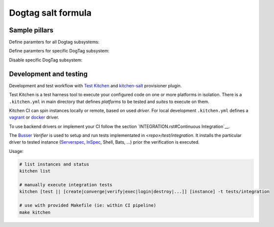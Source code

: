 =====================
Dogtag salt formula
=====================

Sample pillars
==============

.. code-block:: yaml
  dogtag:
    server:
      ldap_hostname: hostname.somedomain.com
      export_pem_file_path: /etc/barbican/kra_admin_cert.pem

Define paramters for all Dogtag subsystems:

.. code-block:: yaml
  dogtag:
    server:
      ldap_hostname: hostname.somedomain.com
      ldap_dn_password: ds_password
      export_pem_file_path: /etc/barbican/kra_admin_cert.pem
      default_config_options:
        pki_ds_hostname: hostname.somedomain.com
        pki_admin_password: workshop
        pki_ds_password: ds_password


Define paramters for specific DogTag subsystem:

.. code-block:: yaml
  dogtag:
    server:
      export_pem_file_path: /etc/barbican/kra_admin_cert.pem
      subsystems:
        KRA:
          pki_admin_name: krakraadmin


Disable specific DogTag subsystem:

.. code-block:: yaml
  dogtag:
    server:
      export_pem_file_path: /etc/barbican/kra_admin_cert.pem
      subsystems:
        TPS:
          enabled: False


Development and testing
=======================

Development and test workflow with `Test Kitchen <http://kitchen.ci>`_ and
`kitchen-salt <https://github.com/simonmcc/kitchen-salt>`_ provisioner plugin.

Test Kitchen is a test harness tool to execute your configured code on one or more platforms in isolation.
There is a ``.kitchen.yml`` in main directory that defines *platforms* to be tested and *suites* to execute on them.

Kitchen CI can spin instances locally or remote, based on used *driver*.
For local development ``.kitchen.yml`` defines a `vagrant <https://github.com/test-kitchen/kitchen-vagrant>`_ or
`docker  <https://github.com/test-kitchen/kitchen-docker>`_ driver.

To use backend drivers or implement your CI follow the section `INTEGRATION.rst#Continuous Integration`__.

The `Busser <https://github.com/test-kitchen/busser>`_ *Verifier* is used to setup and run tests
implementated in `<repo>/test/integration`. It installs the particular driver to tested instance
(`Serverspec <https://github.com/neillturner/kitchen-verifier-serverspec>`_,
`InSpec <https://github.com/chef/kitchen-inspec>`_, Shell, Bats, ...) prior the verification is executed.

Usage:

.. code-block:: shell

  # list instances and status
  kitchen list

  # manually execute integration tests
  kitchen [test || [create|converge|verify|exec|login|destroy|...]] [instance] -t tests/integration

  # use with provided Makefile (ie: within CI pipeline)
  make kitchen


